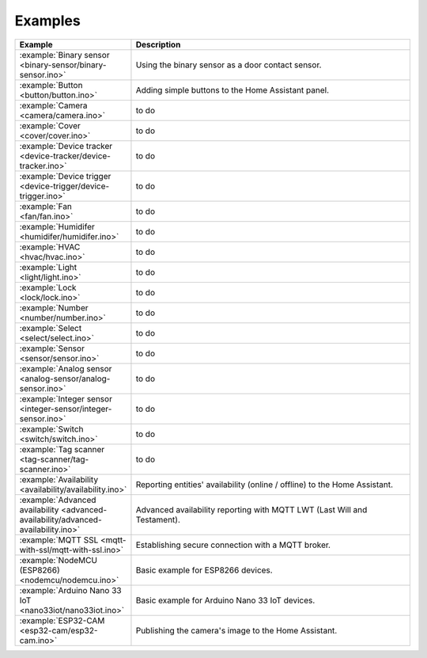 Examples
========

.. list-table::
   :widths: 25 75
   :header-rows: 1
   :class: examples-table

   * - Example
     - Description
   * - :example:`Binary sensor <binary-sensor/binary-sensor.ino>`
     - Using the binary sensor as a door contact sensor.
   * - :example:`Button <button/button.ino>`
     - Adding simple buttons to the Home Assistant panel.
   * - :example:`Camera <camera/camera.ino>`
     - to do
   * - :example:`Cover <cover/cover.ino>`
     - to do
   * - :example:`Device tracker <device-tracker/device-tracker.ino>`
     - to do
   * - :example:`Device trigger <device-trigger/device-trigger.ino>`
     - to do
   * - :example:`Fan <fan/fan.ino>`
     - to do
   * - :example:`Humidifer <humidifer/humidifer.ino>`
     - to do
   * - :example:`HVAC <hvac/hvac.ino>`
     - to do
   * - :example:`Light <light/light.ino>`
     - to do
   * - :example:`Lock <lock/lock.ino>`
     - to do
   * - :example:`Number <number/number.ino>`
     - to do
   * - :example:`Select <select/select.ino>`
     - to do
   * - :example:`Sensor <sensor/sensor.ino>`
     - to do
   * - :example:`Analog sensor <analog-sensor/analog-sensor.ino>`
     - to do
   * - :example:`Integer sensor <integer-sensor/integer-sensor.ino>`
     - to do
   * - :example:`Switch <switch/switch.ino>`
     - to do
   * - :example:`Tag scanner <tag-scanner/tag-scanner.ino>`
     - to do
   * - :example:`Availability <availability/availability.ino>`
     - Reporting entities' availability (online / offline) to the Home Assistant.
   * - :example:`Advanced availability <advanced-availability/advanced-availability.ino>`
     - Advanced availability reporting with MQTT LWT (Last Will and Testament).
   * - :example:`MQTT SSL <mqtt-with-ssl/mqtt-with-ssl.ino>`
     - Establishing secure connection with a MQTT broker.
   * - :example:`NodeMCU (ESP8266) <nodemcu/nodemcu.ino>`
     - Basic example for ESP8266 devices.
   * - :example:`Arduino Nano 33 IoT <nano33iot/nano33iot.ino>`
     - Basic example for Arduino Nano 33 IoT devices.
   * - :example:`ESP32-CAM <esp32-cam/esp32-cam.ino>`
     - Publishing the camera's image to the Home Assistant.

